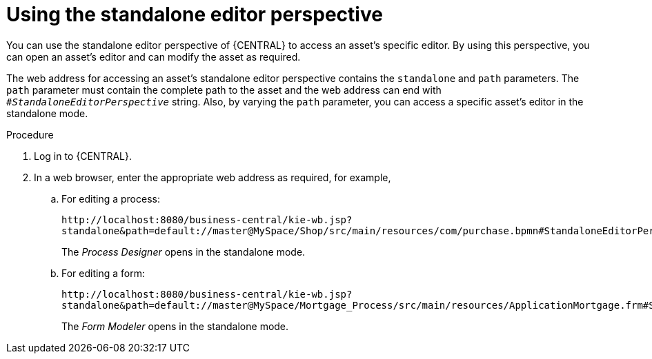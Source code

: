 [id='using-standalone-perspectives-standalone-editor-proc']
= Using the standalone editor perspective

You can use the standalone editor perspective of {CENTRAL} to access an asset's specific editor. By using this perspective, you can open an asset's editor and can modify the asset as required.

The web address for accessing an asset's standalone editor perspective contains the `standalone` and `path` parameters. The `path` parameter must contain the complete path to the asset and the web address can end with `_#StandaloneEditorPerspective_` string. Also, by varying the `path` parameter, you can access a specific asset's editor in the standalone mode.

.Procedure
. Log in to {CENTRAL}.
. In a web browser, enter the appropriate web address as required, for example,

.. For editing a process:
+
`\http://localhost:8080/business-central/kie-wb.jsp?standalone&path=default://master@MySpace/Shop/src/main/resources/com/purchase.bpmn#StandaloneEditorPerspective`
+
The _Process Designer_ opens in the standalone mode.
+

.. For editing a form:
+
`\http://localhost:8080/business-central/kie-wb.jsp?standalone&path=default://master@MySpace/Mortgage_Process/src/main/resources/ApplicationMortgage.frm#StandaloneEditorPerspective`
+
The _Form Modeler_ opens in the standalone mode.
